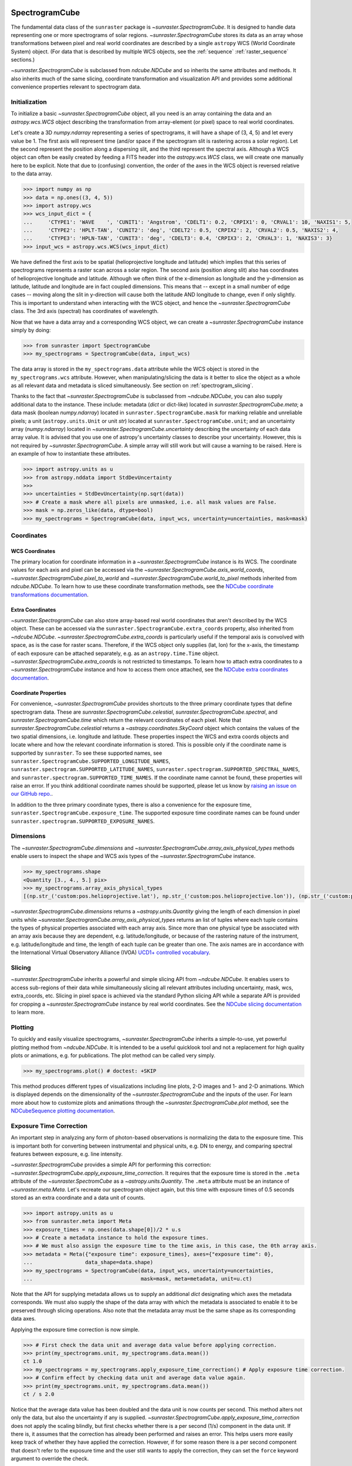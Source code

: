
.. _spectrogramcube:

SpectrogramCube
---------------

The fundamental data class of the ``sunraster`` package is `~sunraster.SpectrogramCube`.
It is designed to handle data representing one or more spectrograms of solar regions.
`~sunraster.SpectrogramCube` stores its data as an array whose transformations between pixel and real world coordinates are described by a single ``astropy`` WCS (World Coordinate System) object.
(For data that is described by multiple WCS objects, see the :ref:`sequence` :ref:`raster_sequence` sections.)

`~sunraster.SpectrogramCube` is subclassed from `ndcube.NDCube` and so inherits the same attributes and methods.
It also inherits much of the same slicing, coordinate transformation and visualization API and provides some additional convenience properties relevant to spectrogram data.

Initialization
^^^^^^^^^^^^^^

To initialize a basic `~sunraster.SpectrogramCube` object, all you need is an array containing the data and an `astropy.wcs.WCS` object describing the transformation from array-element (or pixel) space to real world coordinates.

Let's create a 3D `numpy.ndarray` representing a series of spectrograms, it will have a shape of (3, 4, 5) and let every value be 1.
The first axis will represent time (and/or space if the spectrogram slit is rastering across a solar region).
Let the second represent the position along a dispersing slit, and the third represent the spectral axis.
Although a WCS object can often be easily created by feeding a FITS header into the `astropy.wcs.WCS` class, we will create one manually here to be explicit.
Note that due to (confusing) convention, the order of the axes in the WCS object is reversed relative to the data array.

.. code-block:: python

    >>> import numpy as np
    >>> data = np.ones((3, 4, 5))
    >>> import astropy.wcs
    >>> wcs_input_dict = {
    ...     'CTYPE1': 'WAVE    ', 'CUNIT1': 'Angstrom', 'CDELT1': 0.2, 'CRPIX1': 0, 'CRVAL1': 10, 'NAXIS1': 5,
    ...     'CTYPE2': 'HPLT-TAN', 'CUNIT2': 'deg', 'CDELT2': 0.5, 'CRPIX2': 2, 'CRVAL2': 0.5, 'NAXIS2': 4,
    ...     'CTYPE3': 'HPLN-TAN', 'CUNIT3': 'deg', 'CDELT3': 0.4, 'CRPIX3': 2, 'CRVAL3': 1, 'NAXIS3': 3}
    >>> input_wcs = astropy.wcs.WCS(wcs_input_dict)

We have defined the first axis to be spatial (helioprojective longitude and latitude) which implies that this series of spectrograms represents a raster scan across a solar region.
The second axis (position along slit) also has coordinates of helioprojective longitude and latitude.
Although we often think of the x-dimension as longitude and the y-dimension as latitude, latitude and longitude are in fact coupled dimensions.
This means that -- except in a small number of edge cases -- moving along the slit in y-direction will cause both the latitude AND longitude to change, even if only slightly.
This is important to understand when interacting with the WCS object, and hence the `~sunraster.SpectrogramCube` class.
The 3rd axis (spectral) has coordinates of wavelength.

Now that we have a data array and a corresponding WCS object, we can create a `~sunraster.SpectrogramCube` instance simply by doing:

.. code-block:: python

    >>> from sunraster import SpectrogramCube
    >>> my_spectrograms = SpectrogramCube(data, input_wcs)

The data array is stored in the ``my_spectrograms.data`` attribute while the WCS object is stored in the ``my_spectrograms.wcs`` attribute.
However, when manipulating/slicing the data is it better to slice the object as a whole as all relevant data and metadata is sliced simultaneously.
See section on :ref:`spectrogram_slicing`.

Thanks to the fact that `~sunraster.SpectrogramCube` is subclassed from `~ndcube.NDCube`, you can also supply additional data to the instance.
These include: metadata (`dict` or dict-like) located in `sunraster.SpectrogramCube.meta`; a data mask (boolean `numpy.ndarray`) located in ``sunraster.SpectrogramCube.mask`` for marking reliable and unreliable pixels; a unit (``astropy.units.Unit`` or unit `str`) located at ``sunraster.SpectrogramCube.unit``; and an uncertainty array (`numpy.ndarray`) located in `~sunraster.SpectrogramCube.uncertainty` describing the uncertainty of each data array value.
It is advised that you use one of astropy's uncertainty classes to describe your uncertainty.
However, this is not required by `~sunraster.SpectrogramCube`.
A simple array will still work but will cause a warning to be raised.
Here is an example of how to instantiate these attributes.

.. code-block:: python

    >>> import astropy.units as u
    >>> from astropy.nddata import StdDevUncertainty
    >>>
    >>> uncertainties = StdDevUncertainty(np.sqrt(data))
    >>> # Create a mask where all pixels are unmasked, i.e. all mask values are False.
    >>> mask = np.zeros_like(data, dtype=bool)
    >>> my_spectrograms = SpectrogramCube(data, input_wcs, uncertainty=uncertainties, mask=mask)

Coordinates
^^^^^^^^^^^

WCS Coordinates
***************

The primary location for coordinate information in a `~sunraster.SpectrogramCube` instance is its WCS.
The coordinate values for each axis and pixel can be accessed via the `~sunraster.SpectrogramCube.axis_world_coords`, `~sunraster.SpectrogramCube.pixel_to_world` and `~sunraster.SpectrogramCube.world_to_pixel` methods inherited from `ndcube.NDCube`.
To learn how to use these coordinate transformation methods, see the `NDCube coordinate transformations documentation <https://docs.sunpy.org/projects/ndcube/en/stable/ndcube.html#coordinate-transformations>`__.

Extra Coordinates
*****************

`~sunraster.SpectrogramCube` can also store array-based real world coordinates that aren't described by the WCS object.
These can be accessed via the ``sunraster.SpectrogramCube.extra_coords`` property, also inherited from `~ndcube.NDCube`.
`~sunraster.SpectrogramCube.extra_coords` is particularly useful if the temporal axis is convolved with space, as is the case for raster scans.
Therefore, if the WCS object only supplies (lat, lon) for the x-axis, the timestamp of each exposure can be attached separately, e.g. as an ``astropy.time.Time`` object. `~sunraster.SpectrogramCube.extra_coords` is not restricted to timestamps.
To learn how to attach extra coordinates to a `~sunraster.SpectrogramCube` instance and how to access them once attached, see the `NDCube extra coordinates documentation <https://docs.sunpy.org/projects/ndcube/en/stable/ndcube.html#extra-coordinates>`__.

Coordinate Properties
*********************

For convenience, `~sunraster.SpectrogramCube` provides shortcuts to the three primary coordinate types that define spectrogram data.
These are `sunraster.SpectrogramCube.celestial`, `sunraster.SpectrogramCube.spectral`, and `sunraster.SpectrogramCube.time` which return the relevant coordinates of each pixel.
Note that `sunraster.SpectrogramCube.celestial` returns a `~astropy.coordinates.SkyCoord` object which contains the values of the two spatial dimensions, i.e. longitude and latitude.
These properties inspect the WCS and extra coords objects and locate where and how the relevant coordinate information is stored.
This is possible only if the coordinate name is supported by ``sunraster``.
To see these supported names, see ``sunraster.SpectrogramCube.SUPPORTED_LONGITUDE_NAMES``, ``sunraster.spectrogram.SUPPORTED_LATITUDE_NAMES``, ``sunraster.spectrogram.SUPPORTED_SPECTRAL_NAMES``, and ``sunraster.spectrogram.SUPPORTED_TIME_NAMES``.
If the coordinate name cannot be found, these properties will raise an error.
If you think additional coordinate names should be supported, please let us know by `raising an issue on our GitHub repo. <https://github.com/sunpy/sunraster/issues>`__.

In addition to the three primary coordinate types, there is also a convenience for the exposure time, ``sunraster.SpectrogramCube.exposure_time``.
The supported exposure time coordinate names can be found under ``sunraster.spectrogram.SUPPORTED_EXPOSURE_NAMES``.

Dimensions
^^^^^^^^^^

The `~sunraster.SpectrogramCube.dimensions` and `~sunraster.SpectrogramCube.array_axis_physical_types` methods enable users to inspect the shape and WCS axis types of the `~sunraster.SpectrogramCube` instance.

.. code-block:: python

    >>> my_spectrograms.shape
    <Quantity [3., 4., 5.] pix>
    >>> my_spectrograms.array_axis_physical_types
    [(np.str_('custom:pos.helioprojective.lat'), np.str_('custom:pos.helioprojective.lon')), (np.str_('custom:pos.helioprojective.lat'), np.str_('custom:pos.helioprojective.lon')), (np.str_('em.wl'),)]

`~sunraster.SpectrogramCube.dimensions` returns a `~astropy.units.Quantity` giving the length of each dimension in pixel units while `~sunraster.SpectrogramCube.array_axis_physical_types` returns an list of tuples where each tuple contains the types of physical properties associated with each array axis.
Since more than one physical type be associated with an array axis because they are dependent, e.g. latitude/longitude, or because of the rastering nature of the instrument, e.g. latitude/longitude and time, the length of each tuple can be greater than one.
The axis names are in accordance with the International Virtual Observatory Alliance (IVOA) `UCD1+ controlled vocabulary <http://www.ivoa.net/documents/REC/UCD/UCDlist-20070402.html>`__.

.. _spectrogram_slicing:

Slicing
^^^^^^^

`~sunraster.SpectrogramCube` inherits a powerful and simple slicing API from `~ndcube.NDCube`.
It enables users to access sub-regions of their data while simultaneously slicing all relevant attributes including uncertainty, mask, wcs, extra_coords, etc.
Slicing in pixel space is achieved via the standard Python slicing API while a separate API is provided for cropping a `~sunraster.SpectrogramCube` instance by real world coordinates.
See the `NDCube slicing documentation <https://docs.sunpy.org/projects/ndcube/en/stable/ndcube.html#slicing>`__ to learn more.

.. _spectrogram_plotting:

Plotting
^^^^^^^^

To quickly and easily visualize spectrograms, `~sunraster.SpectrogramCube` inherits a simple-to-use, yet powerful plotting method from `~ndcube.NDCube`.
It is intended to be a useful quicklook tool and not a replacement for high quality plots or animations, e.g. for publications.
The plot method can be called very simply.

.. code-block:: python

    >>> my_spectrograms.plot() # doctest: +SKIP

This method produces different types of visualizations including line plots, 2-D images and 1- and 2-D animations.
Which is displayed depends on the dimensionality of the `~sunraster.SpectrogramCube` and the inputs of the user.
For learn more about how to customize plots and animations through the `~sunraster.SpectrogramCube.plot` method, see the `NDCubeSequence plotting documentation <https://docs.sunpy.org/projects/ndcube/en/stable/ndcubesequence.html#plotting>`__.

.. _cube_exposure_time_correction:

Exposure Time Correction
^^^^^^^^^^^^^^^^^^^^^^^^

An important step in analyzing any form of photon-based observations is normalizing the data to the exposure time.
This is important both for converting between instrumental and physical units, e.g. DN to energy, and comparing spectral features between exposure, e.g. line intensity.

`~sunraster.SpectrogramCube` provides a simple API for performing this correction: `~sunraster.SpectrogramCube.apply_exposure_time_correction`.
It requires that the exposure time is stored in the ``.meta`` attribute of the `~sunraster.SpectromCube` as a `~astropy.units.Quantity`.
The ``.meta`` attribute must be an instance of `~sunraster.meta.Meta`.
Let's recreate our spectrogram object again, but this time with exposure times of 0.5 seconds stored as an extra coordinate and a data unit of counts.

.. code-block:: python

    >>> import astropy.units as u
    >>> from sunraster.meta import Meta
    >>> exposure_times = np.ones(data.shape[0])/2 * u.s
    >>> # Create a metadata instance to hold the exposure times.
    >>> # We must also assign the exposure time to the time axis, in this case, the 0th array axis.
    >>> metadata = Meta({"exposure time": exposure_times}, axes={"exposure time": 0},
    ...                 data_shape=data.shape)
    >>> my_spectrograms = SpectrogramCube(data, input_wcs, uncertainty=uncertainties,
    ...                                   mask=mask, meta=metadata, unit=u.ct)

Note that the API for supplying metadata allows us to supply an additional `dict` designating which axes the metadata corresponds.
We must also supply the shape of the data array with which the metadata is associated to enable it to be preserved through slicing operations.
Also note that the metadata array must be the same shape as its corresponding data axes.

Applying the exposure time correction is now simple.

.. code-block:: python

    >>> # First check the data unit and average data value before applying correction.
    >>> print(my_spectrograms.unit, my_spectrograms.data.mean())
    ct 1.0
    >>> my_spectrograms = my_spectrograms.apply_exposure_time_correction() # Apply exposure time correction.
    >>> # Confirm effect by checking data unit and average data value again.
    >>> print(my_spectrograms.unit, my_spectrograms.data.mean())
    ct / s 2.0

Notice that the average data value has been doubled and the data unit is now counts per second.
This method alters not only the data, but also the uncertainty if any is supplied.
`~sunraster.SpectrogramCube.apply_exposure_time_correction` does not apply the scaling blindly, but first checks whether there is a per second (1/s) component in the data unit.
If there is, it assumes that the correction has already been performed and raises an error.
This helps users more easily keep track of whether they have applied the correction.
However, if for some reason there is a per second component that doesn't refer to the exposure time and the user still wants to apply the correction, they can set the ``force`` keyword argument to override the check.

.. code-block:: python

    >>> print(my_spectrograms.unit, my_spectrograms.data.mean())
    ct / s 2.0
    >>> my_spectrograms = my_spectrograms.apply_exposure_time_correction(force=True)
    >>> print(my_spectrograms.unit, my_spectrograms.data.mean())
    ct / s2 4.0

Should users like to undo the correction, they can set the ``undo`` keyword argument.

.. code-block:: python

    >>> print(my_spectrograms.unit, my_spectrograms.data.mean())
    ct / s2 4.0
    >>> my_spectrograms = my_spectrograms.apply_exposure_time_correction(undo=True, force=True)
    >>> my_spectrograms = my_spectrograms.apply_exposure_time_correction(undo=True) # Undo correction twice.
    >>> print(my_spectrograms.unit, my_spectrograms.data.mean())
    ct 1.0

As before, `~sunraster.SpectrogramCube.apply_exposure_time_correction` only undoes the correction if there is a time component in the unit.
And again as before, users can override this check by setting the ``force`` keyword argument.

.. code-block:: python

    >>> print(my_spectrograms.unit, my_spectrograms.data.mean())
    ct 1.0
    >>> my_spectrograms = my_spectrograms.apply_exposure_time_correction(undo=True, force=True)
    >>> print(my_spectrograms.unit, my_spectrograms.data.mean())
    ct s 0.5

.. _sequence:

SpectrogramSequence
-------------------

In some cases, a series of spectrograms may not be describable by a single set of WCS transformations.
However, it still may make sense to combine them in order along a dimension.
This is the purpose of the `~sunraster.SpectrogramSequence` class.
It stores a sequence of `~sunraster.SpectrogramCube` instances and provides equivalent or analogous APIs so users can interact with the data as if it were a single data cube.
`~sunraster.SpectrogramSequence` inherits from `~ndcube.NDCubeSequence` and so inherits much of the same API.

Initialization
^^^^^^^^^^^^^^

To initialize a `~sunraster.SpectrogramSequence`, we first need spectrograms stored in multiple `~sunraster.SpectrogramCube` instances.
Let's create some using what we learned in the :ref:`spectrogramcube` section and include timestamps and exposure times as extra coordinates.

.. code-block:: python

    >>> from datetime import datetime, timedelta
    >>> import numpy as np
    >>> import astropy.wcs
    >>> import astropy.units as u
    >>> from astropy.nddata import StdDevUncertainty
    >>> from astropy.time import Time
    >>> from sunraster import SpectrogramCube

    >>> # Define primary data array and WCS object.
    >>> data = np.ones((3, 4, 5))
    >>> wcs_input_dict = {
    ...     'CTYPE1': 'WAVE    ', 'CUNIT1': 'Angstrom', 'CDELT1': 0.2, 'CRPIX1': 0, 'CRVAL1': 10, 'NAXIS1': 5,
    ...     'CTYPE2': 'HPLT-TAN', 'CUNIT2': 'deg', 'CDELT2': 0.5, 'CRPIX2': 2, 'CRVAL2': 0.5, 'NAXIS2': 4,
    ...     'CTYPE3': 'HPLN-TAN', 'CUNIT3': 'deg', 'CDELT3': 0.4, 'CRPIX3': 2, 'CRVAL3': 1, 'NAXIS3': 3}
    >>> input_wcs = astropy.wcs.WCS(wcs_input_dict)
    >>> # Define a mask with all pixel unmasked, i.e. mask values = False
    >>> mask = np.zeros(data.shape, dtype=bool)
    >>> # Define uncertaines for data, 2*data and data/2.
    >>> uncertainties = StdDevUncertainty(np.sqrt(data))
    >>> uncertainties2 = StdDevUncertainty(np.sqrt(data * 2))
    >>> uncertainties05 = StdDevUncertainty(np.sqrt(data * 0.5))

    >>> # Define exposure times.
    >>> exposure_times = np.ones(data.shape[0])/2 * u.s
    >>> axis_length = int(data.shape[0])
    >>> meta = Meta({"exposure time": exposure_times}, axes={"exposure time": 0},
    ...             data_shape=data.shape)

    >>> # Create 1st cube of spectrograms.
    >>> timestamps0 = Time([datetime(2000, 1, 1) + timedelta(minutes=i)
    ...                     for i in range(axis_length)], format='datetime', scale='utc')
    >>> extra_coords_input0 = [("time", 0, timestamps0), ("exposure time", 0, exposure_times)]
    >>> spectrograms0 = SpectrogramCube(data, input_wcs, uncertainty=uncertainties, mask=mask,
    ...                                 meta=meta, unit=u.ct)
    >>> for extra in extra_coords_input0:
    ...     spectrograms0.extra_coords.add(*extra)
    >>> # Create 2nd cube of spectrograms.
    >>> timestamps1 = Time([timestamps0[-1].to_datetime() + timedelta(minutes=i)
    ...                     for i in range(1, axis_length+1)], format='datetime', scale='utc')
    >>> extra_coords_input1 = [("time", 0, timestamps1), ("exposure time", 0, exposure_times)]
    >>> spectrograms1 = SpectrogramCube(data*2, input_wcs, uncertainty=uncertainties2, mask=mask,
    ...                                 meta=meta, unit=u.ct)
    >>> for extra in extra_coords_input1:
    ...     spectrograms1.extra_coords.add(*extra)
    >>> # Create 3rd cube of spectrograms.
    >>> timestamps2 = Time([timestamps1[-1].to_datetime() + timedelta(minutes=i)
    ...                     for i in range(1, axis_length+1)], format='datetime', scale='utc')
    >>> extra_coords_input2 = [("time", 0, timestamps2), ("exposure time", 0, exposure_times)]
    >>> spectrograms2 = SpectrogramCube(data*0.5, input_wcs, uncertainty=uncertainties05, mask=mask,
    ...                                 meta=meta, unit=u.ct)
    >>> for extra in extra_coords_input2:
    ...     spectrograms2.extra_coords.add(*extra)

If we choose, we can define some sequence-level metadata in addition to any metadata attached to the individual raster scans:

.. code-block:: python

    >>> seq_meta = {"description": "This is a SpectrogramSequence."}

To create a `~sunraster.SpectrogramSequence`, simply supply the class with a list of `~sunraster.SpectrogramCube` instances.

.. code-block:: python

    >>> from sunraster import SpectrogramSequence
    >>> my_sequence = SpectrogramSequence([spectrograms0, spectrograms1, spectrograms2],
    ...                                   meta=seq_meta)

Dimensions
^^^^^^^^^^

In order to inspect the dimensionality of our sequence and the physical properties to which the axes correspond, we can use the
`~sunraster.SpectrogramSequence.dimensions` and `~sunraster.SpectrogramSequence.array_axis_physical_types` properties.

.. code-block:: python

    >>> my_sequence.dimensions
    (<Quantity 3. pix>, <Quantity 3. pix>, <Quantity 4. pix>, <Quantity 5. pix>)
    >>> my_sequence.array_axis_physical_types
    [('meta.obs.sequence',), (np.str_('custom:pos.helioprojective.lat'), np.str_('custom:pos.helioprojective.lon'), np.str_('time'), np.str_('custom:CUSTOM')), (np.str_('custom:pos.helioprojective.lat'), np.str_('custom:pos.helioprojective.lon')), (np.str_('em.wl'),)]

Note that this is the same API as `~sunraster.SpectrogramCube` except that `sunraster.SpectrogramSequence.dimensions` returns an iterable of `~astropy.units.Quantity` objects, one for each axis.
This is because of its inheritance from  `~ndcube.NDCubeSequence` rather than `~ndcube.NDCube`.
Also note that there are now four dimensions, as the sequence is treated as though it were an additional data axis.
This can be very helpful if you have a series of 2D spectrograms and want to use the sequence axis to represent time.
`sunraster.SpectrogramSequence.array_axis_physical_types` returns a list of tuples of the same `IVOA UCD1+ controlled words <http://www.ivoa.net/documents/REC/UCD/UCDlist-20070402.html>`__ used by `sunraster.SpectrogramCube.array_axis_physical_types`.
The sequence axis is given the label ``'meta.obs.sequence'``.

.. _sequence_coords:

Coordinates
^^^^^^^^^^^

Coordinate Properties
*********************

Just like `~sunraster.SpectrogramCube`, `~sunraster.SpectrogramSequence` provides convenience properties to retrieve the real world coordinate values for each pixel along each axis, namely `sunraster.SpectrogramSequence.celestial`, `sunraster.SpectrogramSequence.spectral`, `sunraster.SpectrogramSequence.time` and `sunraster.SpectrogramSequence.exposure_time`.
Since there is no guarantee that `~sunraster.SpectrogramCube`'s WCS transformations are consistent between `~sunraster.SpectrogramCube` s, `sunraster.SpectrogramCube.celestial` return 3-D `~astropy.coordinates.SkyCoord` instances and `sunraster.SpectrogramCube.spectral` returns a 2-D `~astropy.units.Quantity` where the additional dimension represent the coordinates for different `~sunraster.SpectrogramCube` instances.

.. _sequence_slicing:

Exposure Time Correction
^^^^^^^^^^^^^^^^^^^^^^^^

Analogous to `~sunraster.SpectrogramCube`, `~sunraster.SpectrogramSequence` also provides a `~sunraster.SpectrogramSequence.apply_exposure_time_correction` method. This is simply a wrapper around the `~sunraster.SpectrogramCube` version that saves users from apply or removing the exposure time correction to each `~sunraster.SpectrogramCube` manually. To remind yourself how that method works, see the `~sunraster.SpectrogramCube` :ref:`cube_exposure_time_correction` section.
Note that for this method to work, the exposure time values must be stored in the ``.meta`` attribute of the relevant constituent `~sunraster.SpectrogramCube` objects.

Slicing
^^^^^^^

`~sunraster.SpectrogramSequence` provides an identical slicing API to `~sunraster.SpectrogramCube`.
Although recall that a `~sunraster.SpectrogramSequence` has an additional dimension.
As with `~sunraster.SpectrogramCube`, the slicing API manipulates not only the data, but also all relevant supporting metadata including uncertainties, mask, WCS object, extra_coords, etc.

To slice a `~sunraster.SpectrogramSequence`, simply do:

.. code-block:: python

    >>> my_sequence_roi = my_sequence[1:3, 0:2, 1:3, 1:4]

We can check the effect of the slicing via the `~sunraster.SpectrogramSequence.dimensions` property.

.. code-block:: python

    >>> print(my_sequence.dimensions)  # Check dimensionality before slicing.
    (<Quantity 3. pix>, <Quantity 3. pix>, <Quantity 4. pix>, <Quantity 5. pix>)
    >>> print(my_sequence_roi.dimensions) # See how slicing has changed dimensionality.
    (<Quantity 2. pix>, <Quantity 2. pix>, <Quantity 2. pix>, <Quantity 3. pix>)

Slicing can reduce the dimensionality of `~sunraster.SpectrogramSequence` instances.
For example, let's slice out the 2nd pixel along the slit.

.. code-block:: python

    >>> my_3d_sequence = my_sequence[:, :, 2]
    >>> print(my_3d_sequence.dimensions)
    (<Quantity 3. pix>, <Quantity 3. pix>, <Quantity 5. pix>)

Plotting
^^^^^^^^

To quickly and easily visualize slit spectrograph data, `~sunraster.SpectrogramSequence` supplies a simple, yet powerful plotting API.
It is intended as a useful quicklook tool and not a replacement for high quality plots or animations, e.g. for publications or presentations.

.. code-block:: python

    >>> my_sequence.plot() # doctest: +SKIP

As with `~sunraster.SpectrogramCube`, this method produces different types of visualizations including line plots, 2-D images and 1- and 2-D animations.
Which is displayed depends on the dimensionality of the `~sunraster.SpectrogramSequence` and the inputs of the user.
For learn more about how to customize plots and animations through the `~sunraster.SpectrogramSequence.plot` method, see the `NDCubeSequence plotting documentation <https://docs.sunpy.org/projects/ndcube/en/stable/ndcubesequence.html#plotting>`__.

Spectrogram Collections
-----------------------

During analysis of slit spectrograph data, it is often desirable to group different data sets together.
For example, you may have several `~sunraster.SpectrogramCube` or `~sunraster.RasterSequence` objects representing observations in different  spectral windows.
Or we may have fit a spectral line in each pixel and extracted a property such as linewidth, thus collapsing the spectral axis.
In both these cases, the `~sunraster.RasterSequence` objects share a common origin and set of coordinate transformations with the original observations (except in the spectral axis in the latter example).
However, they do not have a sequential relationship in their common coordinate spaces and in the latter case the data represents a different physical property to the original observations.
Therefore, combining them in a `~sunraster.RasterSequence` is not appropriate.

``sunraster`` does not provide a suitable object for this purpose.
However, because `~sunraster.SpectrogramCube` `~sunraster.SpectrogramSequence` and `~sunraster.RasterSequence` are instances of ``ndcube`` classes underneath, users can employ the `ndcube.NDCollection` class for this purpose.
`~ndcube.NDCollection` is a ``dict``-like class that provides additional slicing capabilities of its constituent data cubes along aligned axes.
To see whether `~ndcube.NDCollection` could be helpful for your research, see the `NDCollection documentation <https://docs.sunpy.org/projects/ndcube/en/stable/ndcollection.html>`__.
